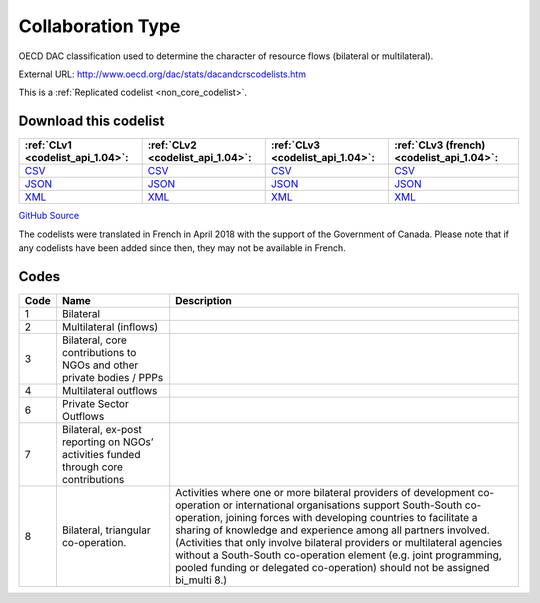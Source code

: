 Collaboration Type
==================


OECD DAC classification used to determine the character of resource flows (bilateral or multilateral).



External URL: http://www.oecd.org/dac/stats/dacandcrscodelists.htm



This is a :ref:`Replicated codelist <non_core_codelist>`.




Download this codelist
----------------------

.. list-table::
   :header-rows: 1

   * - :ref:`CLv1 <codelist_api_1.04>`:
     - :ref:`CLv2 <codelist_api_1.04>`:
     - :ref:`CLv3 <codelist_api_1.04>`:
     - :ref:`CLv3 (french) <codelist_api_1.04>`:

   * - `CSV <../downloads/clv1/codelist/CollaborationType.csv>`__
     - `CSV <../downloads/clv2/csv/en/CollaborationType.csv>`__
     - `CSV <../downloads/clv3/csv/en/CollaborationType.csv>`__
     - `CSV <../downloads/clv3/csv/fr/CollaborationType.csv>`__

   * - `JSON <../downloads/clv1/codelist/CollaborationType.json>`__
     - `JSON <../downloads/clv2/json/en/CollaborationType.json>`__
     - `JSON <../downloads/clv3/json/en/CollaborationType.json>`__
     - `JSON <../downloads/clv3/json/fr/CollaborationType.json>`__

   * - `XML <../downloads/clv1/codelist/CollaborationType.xml>`__
     - `XML <../downloads/clv2/xml/CollaborationType.xml>`__
     - `XML <../downloads/clv3/xml/CollaborationType.xml>`__
     - `XML <../downloads/clv3/xml/CollaborationType.xml>`__

`GitHub Source <https://github.com/IATI/IATI-Codelists-NonEmbedded/blob/master/xml/CollaborationType.xml>`__



The codelists were translated in French in April 2018 with the support of the Government of Canada. Please note that if any codelists have been added since then, they may not be available in French.

Codes
-----

.. _CollaborationType:
.. list-table::
   :header-rows: 1


   * - Code
     - Name
     - Description

   
       
   * - 1   
       
     - Bilateral
     - 
   
       
   * - 2   
       
     - Multilateral (inflows)
     - 
   
       
   * - 3   
       
     - Bilateral, core contributions to NGOs and other private bodies / PPPs
     - 
   
       
   * - 4   
       
     - Multilateral outflows
     - 
   
       
   * - 6   
       
     - Private Sector Outflows
     - 
   
       
   * - 7   
       
     - Bilateral, ex-post reporting on NGOs’ activities funded through core contributions
     - 
   
       
   * - 8   
       
     - Bilateral, triangular co-operation.
     - Activities where one or more bilateral providers of development co-operation or international organisations support South-South co-operation, joining forces with developing countries to facilitate a sharing of knowledge and experience among all partners involved. (Activities that only involve bilateral providers or multilateral agencies without a South-South co-operation element (e.g. joint programming, pooled funding or delegated co-operation) should not be assigned bi_multi 8.)
   

